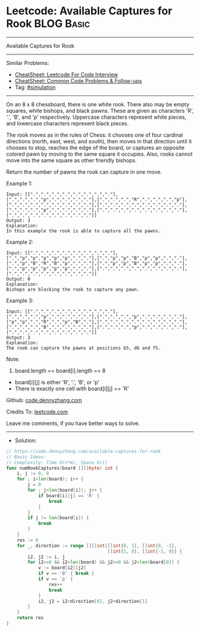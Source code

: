 * Leetcode: Available Captures for Rook                          :BLOG:Basic:
#+STARTUP: showeverything
#+OPTIONS: toc:nil \n:t ^:nil creator:nil d:nil
:PROPERTIES:
:type:     simulation
:END:
---------------------------------------------------------------------
Available Captures for Rook
---------------------------------------------------------------------
#+BEGIN_HTML
<a href="https://github.com/dennyzhang/code.dennyzhang.com/tree/master/problems/available-captures-for-rook"><img align="right" width="200" height="183" src="https://www.dennyzhang.com/wp-content/uploads/denny/watermark/github.png" /></a>
#+END_HTML
Similar Problems:
- [[https://cheatsheet.dennyzhang.com/cheatsheet-leetcode-A4][CheatSheet: Leetcode For Code Interview]]
- [[https://cheatsheet.dennyzhang.com/cheatsheet-followup-A4][CheatSheet: Common Code Problems & Follow-ups]]
- Tag: [[https://code.dennyzhang.com/tag/simulation][#simulation]]
---------------------------------------------------------------------
On an 8 x 8 chessboard, there is one white rook.  There also may be empty squares, white bishops, and black pawns.  These are given as characters 'R', '.', 'B', and 'p' respectively. Uppercase characters represent white pieces, and lowercase characters represent black pieces.

The rook moves as in the rules of Chess: it chooses one of four cardinal directions (north, east, west, and south), then moves in that direction until it chooses to stop, reaches the edge of the board, or captures an opposite colored pawn by moving to the same square it occupies.  Also, rooks cannot move into the same square as other friendly bishops.

Return the number of pawns the rook can capture in one move.

Example 1:
[[image-blog:Available Captures for Rook][https://raw.githubusercontent.com/dennyzhang/code.dennyzhang.com/master/problems/available-captures-for-rook/1.png]]
#+BEGIN_EXAMPLE
Input: [[".",".",".",".",".",".",".","."],[".",".",".","p",".",".",".","."],[".",".",".","R",".",".",".","p"],[".",".",".",".",".",".",".","."],[".",".",".",".",".",".",".","."],[".",".",".","p",".",".",".","."],[".",".",".",".",".",".",".","."],[".",".",".",".",".",".",".","."]]
Output: 3
Explanation: 
In this example the rook is able to capture all the pawns.
#+END_EXAMPLE

Example 2:
[[image-blog:Available Captures for Rook][https://raw.githubusercontent.com/dennyzhang/code.dennyzhang.com/master/problems/available-captures-for-rook/2.png]]
#+BEGIN_EXAMPLE
Input: [[".",".",".",".",".",".",".","."],[".","p","p","p","p","p",".","."],[".","p","p","B","p","p",".","."],[".","p","B","R","B","p",".","."],[".","p","p","B","p","p",".","."],[".","p","p","p","p","p",".","."],[".",".",".",".",".",".",".","."],[".",".",".",".",".",".",".","."]]
Output: 0
Explanation: 
Bishops are blocking the rook to capture any pawn.
#+END_EXAMPLE

Example 3:
[[image-blog:Available Captures for Rook][https://raw.githubusercontent.com/dennyzhang/code.dennyzhang.com/master/problems/available-captures-for-rook/3.png]]
#+BEGIN_EXAMPLE
Input: [[".",".",".",".",".",".",".","."],[".",".",".","p",".",".",".","."],[".",".",".","p",".",".",".","."],["p","p",".","R",".","p","B","."],[".",".",".",".",".",".",".","."],[".",".",".","B",".",".",".","."],[".",".",".","p",".",".",".","."],[".",".",".",".",".",".",".","."]]
Output: 3
Explanation: 
The rook can capture the pawns at positions b5, d6 and f5.
#+END_EXAMPLE
 
Note:

1. board.length == board[i].length == 8
- board[i][j] is either 'R', '.', 'B', or 'p'
- There is exactly one cell with board[i][j] == 'R'


Github: [[https://github.com/dennyzhang/code.dennyzhang.com/tree/master/problems/available-captures-for-rook][code.dennyzhang.com]]

Credits To: [[https://leetcode.com/problems/available-captures-for-rook/description/][leetcode.com]]

Leave me comments, if you have better ways to solve.
---------------------------------------------------------------------
- Solution:

#+BEGIN_SRC go
// https://code.dennyzhang.com/available-captures-for-rook
// Basic Ideas:
// Complexity: Time O(n*m), Space O(1)
func numRookCaptures(board [][]byte) int {
    i, j := 0, 0
    for ; i<len(board); i++ {
        j = 0
        for ; j<len(board[i]); j++ {
            if board[i][j] == 'R' {
                break
            }
        }
        if j != len(board[i]) {
            break
        }
    }
    res := 0
    for _, direction := range [][]int{[]int{0, 1}, []int{0, -1},
                                      []int{1, 0}, []int{-1, 0}} {
        i2, j2 := i, j
        for i2>=0 && i2<len(board) && j2>=0 && j2<len(board[0]) {
            v := board[i2][j2]
            if v == 'B' { break }
            if v == 'p' {
                res++
                break
            }
            i2, j2 = i2+direction[0], j2+direction[1]
        }
    }
    return res
}
#+END_SRC

#+BEGIN_HTML
<div style="overflow: hidden;">
<div style="float: left; padding: 5px"> <a href="https://www.linkedin.com/in/dennyzhang001"><img src="https://www.dennyzhang.com/wp-content/uploads/sns/linkedin.png" alt="linkedin" /></a></div>
<div style="float: left; padding: 5px"><a href="https://github.com/dennyzhang"><img src="https://www.dennyzhang.com/wp-content/uploads/sns/github.png" alt="github" /></a></div>
<div style="float: left; padding: 5px"><a href="https://www.dennyzhang.com/slack" target="_blank" rel="nofollow"><img src="https://www.dennyzhang.com/wp-content/uploads/sns/slack.png" alt="slack"/></a></div>
</div>
#+END_HTML
